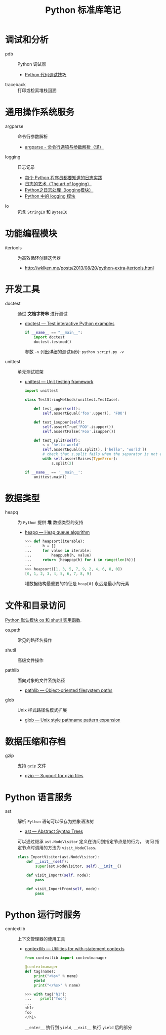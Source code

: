 #+TITLE:      Python 标准库笔记

* 目录                                                    :TOC_4_gh:noexport:
- [[#调试和分析][调试和分析]]
- [[#通用操作系统服务][通用操作系统服务]]
- [[#功能编程模块][功能编程模块]]
- [[#开发工具][开发工具]]
- [[#数据类型][数据类型]]
- [[#文件和目录访问][文件和目录访问]]
- [[#数据压缩和存档][数据压缩和存档]]
- [[#python-语言服务][Python 语言服务]]
- [[#python-运行时服务][Python 运行时服务]]

* 调试和分析
  + pdb :: Python 调试器
    + [[https://www.ibm.com/developerworks/cn/linux/l-cn-pythondebugger/index.html][Python 代码调试技巧]]

  + traceback :: 打印或检索堆栈回溯

* 通用操作系统服务
  + argparse :: 命令行参数解析                
    + [[http://blog.xiayf.cn/2013/03/30/argparse/][argparse - 命令行选项与参数解析（译）]]

  + logging :: 日志记录
    + [[http://python.jobbole.com/81666/][每个 Python 程序员都要知道的日志实践]]
    + [[http://blog.jobbole.com/113413/][日志的艺术（The art of logging）]]
    + [[https://www.cnblogs.com/yyds/p/6901864.html][Python之日志处理（logging模块）]]
    + [[http://python.jobbole.com/86887/][Python 中的 logging 模块]]
  
  + io :: 包含 ~StringIO~ 和 ~BytesIO~

* 功能编程模块
  + itertools ::  为高效循环创建迭代器
    + [[http://wklken.me/posts/2013/08/20/python-extra-itertools.html][http://wklken.me/posts/2013/08/20/python-extra-itertools.html]]

* 开发工具
  + doctest :: 通过 *文档字符串* 进行测试
    + [[https://docs.python.org/2/library/doctest.html][doctest — Test interactive Python examples]]
      #+BEGIN_SRC python
        if __name__ == "__main__":
            import doctest
            doctest.testmod()
      #+END_SRC

      参数 ~-v~ 列出详细的测试用例: ~python script.py -v~

  + unittest :: 单元测试框架
    + [[https://docs.python.org/3.6/library/unittest.html][unittest — Unit testing framework]]
      #+BEGIN_SRC python
        import unittest

        class TestStringMethods(unittest.TestCase):

            def test_upper(self):
                self.assertEqual('foo'.upper(), 'FOO')

            def test_isupper(self):
                self.assertTrue('FOO'.isupper())
                self.assertFalse('Foo'.isupper())

            def test_split(self):
                s = 'hello world'
                self.assertEqual(s.split(), ['hello', 'world'])
                # check that s.split fails when the separator is not a string
                with self.assertRaises(TypeError):
                    s.split(2)

        if __name__ == '__main__':
            unittest.main()
      #+END_SRC

* 数据类型
  + heapq :: 为 ~Python~ 提供 *堆* 数据类型的支持
    + [[https://docs.python.org/3/library/heapq.html][heapq — Heap queue algorithm]]
      #+BEGIN_SRC python
        >>> def heapsort(iterable):
        ...     h = []
        ...     for value in iterable:
        ...         heappush(h, value)
        ...     return [heappop(h) for i in range(len(h))]
        ...
        >>> heapsort([1, 3, 5, 7, 9, 2, 4, 6, 8, 0])
        [0, 1, 2, 3, 4, 5, 6, 7, 8, 9]
      #+END_SRC

      堆数据结构最重要的特征是 ~heap[0]~ 永远是最小的元素

* 文件和目录访问
  [[http://www.cnblogs.com/funsion/p/4017989.html][Python 默认模块 os 和 shutil 实用函数]].

  + os.path :: 常见的路径名操作

  + shutil :: 高级文件操作

  + pathlib :: 面向对象的文件系统路径
    + [[https://docs.python.org/3/library/pathlib.html][pathlib — Object-oriented filesystem paths]]

  + glob :: Unix 样式路径名模式扩展
    + [[https://docs.python.org/3/library/glob.html][glob — Unix style pathname pattern expansion]]

* 数据压缩和存档
  + gzip :: 支持 ~gzip~ 文件
    + [[https://docs.python.org/3/library/gzip.html][gzip — Support for gzip files]]
 
* Python 语言服务
  + ast :: 解析 ~Python~ 语句可以保存为抽象语法树
    + [[https://docs.python.org/3/library/ast.html][ast — Abstract Syntax Trees]]
      
    可以通过继承 ~ast.NodeVisitor~ 定义在访问到指定节点是的行为， 访问
    指定节点时调用的方法为 ~visit_NodeClass~.

    #+BEGIN_SRC python
      class ImportVisitor(ast.NodeVisitor):
          def __init__(self):
              super(ast.NodeVisitor, self).__init__()

          def visit_Import(self, node):
              pass

          def visit_ImportFrom(self, node):
              pass
    #+END_SRC
* Python 运行时服务
  + contextlib :: 上下文管理器的使用工具
    + [[https://docs.python.org/3/library/contextlib.html][contextlib — Utilities for with-statement contexts]]
      #+BEGIN_SRC python
        from contextlib import contextmanager

        @contextmanager
        def tag(name):
            print("<%s>" % name)
            yield
            print("</%s>" % name)

        >>> with tag("h1"):
        ...    print("foo")
        ...
        <h1>
        foo
        </h1>
      #+END_SRC
      
      ~__enter__~ 执行到 ~yield~, ~__exit__~ 执行 ~yield~ 后的部分
